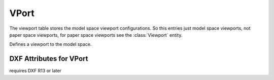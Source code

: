 VPort
=====

The viewport table stores the model space viewport configurations. So this entries just model space viewports, not paper
space viewports, for paper space viewports see the :class:`Viewport` entity.

.. class:: VPort

Defines a viewport to the model space.

DXF Attributes for VPort
------------------------

.. attribute:: VPort.dxf.handle

.. attribute:: VPort.dxf.owner

requires DXF R13 or later

.. attribute:: VPort.dxf.name

.. attribute:: VPort.dxf.flags

.. attribute:: VPort.dxf.lower_left

.. attribute:: VPort.dxf.upper_right

.. attribute:: VPort.dxf.center_point

.. attribute:: VPort.dxf.snap_base

.. attribute:: VPort.dxf.snap_spacing

.. attribute:: VPort.dxf.grid_spacing

.. attribute:: VPort.dxf.direction_point

.. attribute:: VPort.dxf.target_point

.. attribute:: VPort.dxf.height

.. attribute:: VPort.dxf.aspect_ratio

.. attribute:: VPort.dxf.lens_length

.. attribute:: VPort.dxf.front_clipping

.. attribute:: VPort.dxf.back_clipping

.. attribute:: VPort.dxf.snap_rotation

.. attribute:: VPort.dxf.view_twist

.. attribute:: VPort.dxf.status

.. attribute:: VPort.dxf.view_mode

.. attribute:: VPort.dxf.circle_zoom

.. attribute:: VPort.dxf.fast_zoom

.. attribute:: VPort.dxf.ucs_icon

.. attribute:: VPort.dxf.snap_on

.. attribute:: VPort.dxf.grid_on

.. attribute:: VPort.dxf.snap_style

.. attribute:: VPort.dxf.snap_isopair

.. seealso::

    DXF Internals: :ref:`VPORT Table`

